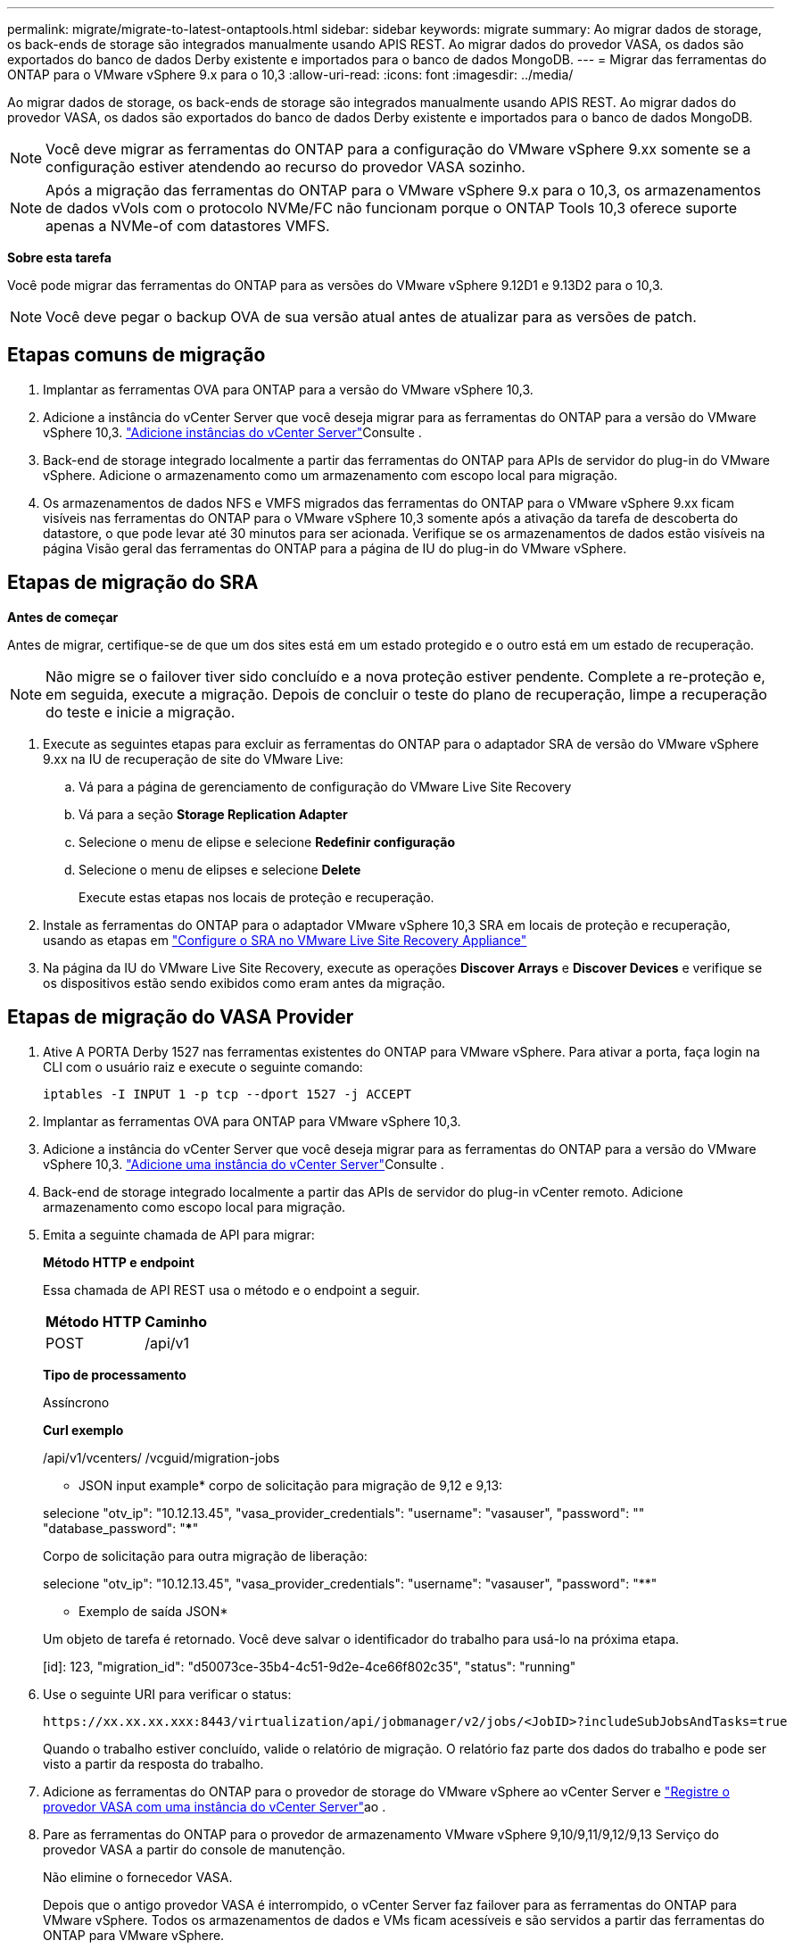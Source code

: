 ---
permalink: migrate/migrate-to-latest-ontaptools.html 
sidebar: sidebar 
keywords: migrate 
summary: Ao migrar dados de storage, os back-ends de storage são integrados manualmente usando APIS REST. Ao migrar dados do provedor VASA, os dados são exportados do banco de dados Derby existente e importados para o banco de dados MongoDB. 
---
= Migrar das ferramentas do ONTAP para o VMware vSphere 9.x para o 10,3
:allow-uri-read: 
:icons: font
:imagesdir: ../media/


[role="lead"]
Ao migrar dados de storage, os back-ends de storage são integrados manualmente usando APIS REST. Ao migrar dados do provedor VASA, os dados são exportados do banco de dados Derby existente e importados para o banco de dados MongoDB.


NOTE: Você deve migrar as ferramentas do ONTAP para a configuração do VMware vSphere 9.xx somente se a configuração estiver atendendo ao recurso do provedor VASA sozinho.


NOTE: Após a migração das ferramentas do ONTAP para o VMware vSphere 9.x para o 10,3, os armazenamentos de dados vVols com o protocolo NVMe/FC não funcionam porque o ONTAP Tools 10,3 oferece suporte apenas a NVMe-of com datastores VMFS.

*Sobre esta tarefa*

Você pode migrar das ferramentas do ONTAP para as versões do VMware vSphere 9.12D1 e 9.13D2 para o 10,3.


NOTE: Você deve pegar o backup OVA de sua versão atual antes de atualizar para as versões de patch.



== Etapas comuns de migração

. Implantar as ferramentas OVA para ONTAP para a versão do VMware vSphere 10,3.
. Adicione a instância do vCenter Server que você deseja migrar para as ferramentas do ONTAP para a versão do VMware vSphere 10,3. link:../configure/add-vcenter.html["Adicione instâncias do vCenter Server"]Consulte .
. Back-end de storage integrado localmente a partir das ferramentas do ONTAP para APIs de servidor do plug-in do VMware vSphere. Adicione o armazenamento como um armazenamento com escopo local para migração.
. Os armazenamentos de dados NFS e VMFS migrados das ferramentas do ONTAP para o VMware vSphere 9.xx ficam visíveis nas ferramentas do ONTAP para o VMware vSphere 10,3 somente após a ativação da tarefa de descoberta do datastore, o que pode levar até 30 minutos para ser acionada. Verifique se os armazenamentos de dados estão visíveis na página Visão geral das ferramentas do ONTAP para a página de IU do plug-in do VMware vSphere.




== Etapas de migração do SRA

*Antes de começar*

Antes de migrar, certifique-se de que um dos sites está em um estado protegido e o outro está em um estado de recuperação.


NOTE: Não migre se o failover tiver sido concluído e a nova proteção estiver pendente. Complete a re-proteção e, em seguida, execute a migração. Depois de concluir o teste do plano de recuperação, limpe a recuperação do teste e inicie a migração.

. Execute as seguintes etapas para excluir as ferramentas do ONTAP para o adaptador SRA de versão do VMware vSphere 9.xx na IU de recuperação de site do VMware Live:
+
.. Vá para a página de gerenciamento de configuração do VMware Live Site Recovery
.. Vá para a seção *Storage Replication Adapter*
.. Selecione o menu de elipse e selecione *Redefinir configuração*
.. Selecione o menu de elipses e selecione *Delete*
+
Execute estas etapas nos locais de proteção e recuperação.



. Instale as ferramentas do ONTAP para o adaptador VMware vSphere 10,3 SRA em locais de proteção e recuperação, usando as etapas em link:../protect/configure-on-srm-appliance.html["Configure o SRA no VMware Live Site Recovery Appliance"]
. Na página da IU do VMware Live Site Recovery, execute as operações *Discover Arrays* e *Discover Devices* e verifique se os dispositivos estão sendo exibidos como eram antes da migração.




== Etapas de migração do VASA Provider

. Ative A PORTA Derby 1527 nas ferramentas existentes do ONTAP para VMware vSphere. Para ativar a porta, faça login na CLI com o usuário raiz e execute o seguinte comando:
+
[listing]
----
iptables -I INPUT 1 -p tcp --dport 1527 -j ACCEPT
----
. Implantar as ferramentas OVA para ONTAP para VMware vSphere 10,3.
. Adicione a instância do vCenter Server que você deseja migrar para as ferramentas do ONTAP para a versão do VMware vSphere 10,3. link:../configure/add-vcenter.html["Adicione uma instância do vCenter Server"]Consulte .
. Back-end de storage integrado localmente a partir das APIs de servidor do plug-in vCenter remoto. Adicione armazenamento como escopo local para migração.
. Emita a seguinte chamada de API para migrar:
+
[]
====
*Método HTTP e endpoint*

Essa chamada de API REST usa o método e o endpoint a seguir.

|===


| *Método HTTP* | *Caminho* 


| POST | /api/v1 
|===
*Tipo de processamento*

Assíncrono

*Curl exemplo*

/api/v1/vcenters/ /vcguid/migration-jobs

* JSON input example* corpo de solicitação para migração de 9,12 e 9,13:

selecione "otv_ip": "10.12.13.45", "vasa_provider_credentials": "username": "vasauser", "password": "**********" "database_password": "*************"

Corpo de solicitação para outra migração de liberação:

selecione "otv_ip": "10.12.13.45", "vasa_provider_credentials": "username": "vasauser", "password": "********"

* Exemplo de saída JSON*

Um objeto de tarefa é retornado. Você deve salvar o identificador do trabalho para usá-lo na próxima etapa.

[id]: 123, "migration_id": "d50073ce-35b4-4c51-9d2e-4ce66f802c35", "status": "running"

====
. Use o seguinte URI para verificar o status:
+
[listing]
----
https://xx.xx.xx.xxx:8443/virtualization/api/jobmanager/v2/jobs/<JobID>?includeSubJobsAndTasks=true
----
+
Quando o trabalho estiver concluído, valide o relatório de migração. O relatório faz parte dos dados do trabalho e pode ser visto a partir da resposta do trabalho.

. Adicione as ferramentas do ONTAP para o provedor de storage do VMware vSphere ao vCenter Server e link:../configure/registration-process.html["Registre o provedor VASA com uma instância do vCenter Server"]ao .
. Pare as ferramentas do ONTAP para o provedor de armazenamento VMware vSphere 9,10/9,11/9,12/9,13 Serviço do provedor VASA a partir do console de manutenção.
+
Não elimine o fornecedor VASA.

+
Depois que o antigo provedor VASA é interrompido, o vCenter Server faz failover para as ferramentas do ONTAP para VMware vSphere. Todos os armazenamentos de dados e VMs ficam acessíveis e são servidos a partir das ferramentas do ONTAP para VMware vSphere.

. Execute a migração de patches usando a seguinte API:
+
[]
====
*Método HTTP e endpoint*

Essa chamada de API REST usa o método e o endpoint a seguir.

|===


| *Método HTTP* | *Caminho* 


| PATCH | /api/v1 
|===
*Tipo de processamento*

Assíncrono

*Curl exemplo*

PATCH "/API/v1/vcenters/56d373bd-4163-44f9-a872-9adabb008ca9/migration-jobs/84dr73bd-9173-65R7-w345-8ufdbb887d43

* Exemplo de entrada JSON*

[id]: 123, "migration_id": "d50073ce-35b4-4c51-9d2e-4ce66f802c35", "status": "running"

* Exemplo de saída JSON*

Um objeto de tarefa é retornado. Você deve salvar o identificador do trabalho para usá-lo na próxima etapa.

[id]: 123, "migration_id": "d50073ce-35b4-4c51-9d2e-4ce66f802c35", "status": "running"

O corpo da solicitação está vazio para operação de patch.


NOTE: uuid é a migração uuid retornada na resposta da API pós migração.

Depois que a API de migração de patches for executada com sucesso, todas as VMs estarão em conformidade com a política de armazenamento.

====
. A API de exclusão para migração é:
+
[]
====
|===


| *Método HTTP* | *Caminho* 


| ELIMINAR | /api/v1 
|===
*Tipo de processamento*

Assíncrono

*Curl exemplo*

/api/v1/vcenters//vcguid/migration-jobs//migration_id

Essa API exclui a migração por ID de migração e exclui a migração no vCenter Server fornecido.

====


Após a migração bem-sucedida e depois de Registrar as ferramentas do ONTAP 10,3 no vCenter Server, faça o seguinte:

* Atualize o certificado em todos os hosts.
* Aguarde algum tempo antes de executar operações de datastore (DS) e Virtual Machine (VM). O tempo de espera depende do número de hosts, DS e VMs na configuração. Quando você não espera, as operações podem falhar intermitentemente.


*Depois de terminar*

Após a atualização, se o estado de conformidade da máquina virtual estiver desatualizado, reaplique a política de armazenamento da máquina virtual usando as seguintes etapas:

. Navegue até o datastore e selecione *Summary* > *VM Storage Policies*.
+
Em *conformidade com a política de armazenamento de VM*, você pode ver o status de conformidade. Mostra como *desatualizado*

. Selecione a política Storage VM e a VM correspondente
. Selecione *aplicar*
+
O status de conformidade em *conformidade com a política de armazenamento de VM* agora é mostrado como compatível.



*Informações relacionadas*

link:../upgrade/upgrade-ontap-tools.html["Atualize das ferramentas do ONTAP para o VMware vSphere 10.x para o 10,3"]
